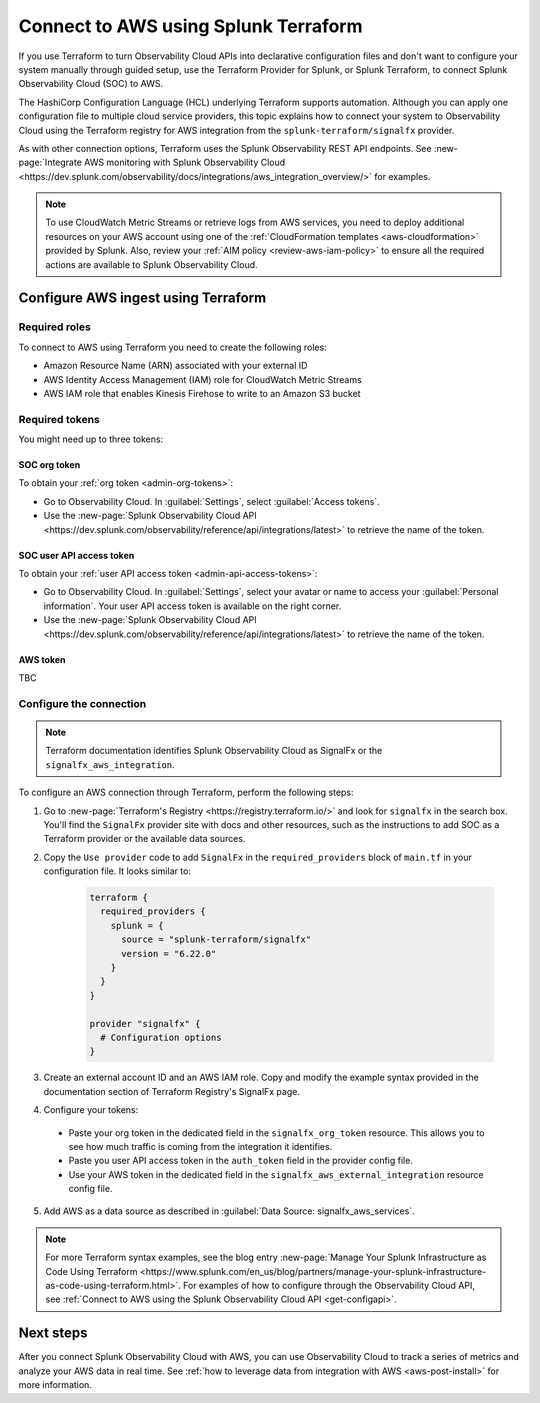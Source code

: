.. _terraform-config:

**************************************
Connect to AWS using Splunk Terraform
**************************************

.. meta::
  :description: Use Splunk Terraform to connect Splunk Observability Cloud to AWS.


If you use Terraform to turn Observability Cloud APIs into declarative configuration files and don't want to configure your system manually through guided setup, use the Terraform Provider for Splunk, or Splunk Terraform, to connect Splunk Observability Cloud (SOC) to AWS.

The HashiCorp Configuration Language (HCL) underlying Terraform supports automation. Although you can apply one configuration file to multiple cloud service providers, this topic explains how to connect your system to Observability Cloud using the Terraform registry for AWS integration from the ``splunk-terraform/signalfx`` provider.

As with other connection options, Terraform uses the Splunk Observability REST API endpoints. See :new-page:`Integrate AWS monitoring with Splunk Observability Cloud <https://dev.splunk.com/observability/docs/integrations/aws_integration_overview/>` for examples.

.. note:: To use CloudWatch Metric Streams or retrieve logs from AWS services, you need to deploy additional resources on your AWS account using one of the :ref:`CloudFormation templates <aws-cloudformation>` provided by Splunk. Also, review your :ref:`AIM policy <review-aws-iam-policy>` to ensure all the required actions are available to Splunk Observability Cloud.

Configure AWS ingest using Terraform
======================================

Required roles
-------------------------------------------

To connect to AWS using Terraform you need to create the following roles:

- Amazon Resource Name (ARN) associated with your external ID
- AWS Identity Access Management (IAM) role for CloudWatch Metric Streams
- AWS IAM role that enables Kinesis Firehose to write to an Amazon S3 bucket

Required tokens
-------------------------------------------

You might need up to three tokens:

SOC org token
^^^^^^^^^^^^^^^^^^

To obtain your :ref:`org token <admin-org-tokens>`:

* Go to Observability Cloud. In :guilabel:`Settings`, select :guilabel:`Access tokens`.
* Use the :new-page:`Splunk Observability Cloud API <https://dev.splunk.com/observability/reference/api/integrations/latest>` to retrieve the name of the token.

SOC user API access token
^^^^^^^^^^^^^^^^^^^^^^^^^^^^^^^

To obtain your :ref:`user API access token <admin-api-access-tokens>`:

* Go to Observability Cloud. In :guilabel:`Settings`, select your avatar or name to access your :guilabel:`Personal information`. Your user API access token is available on the right corner.
* Use the :new-page:`Splunk Observability Cloud API <https://dev.splunk.com/observability/reference/api/integrations/latest>` to retrieve the name of the token.

AWS token
^^^^^^^^^^^^^^^^^^^^^

TBC

Configure the connection
-------------------------------------------

.. note:: Terraform documentation identifies Splunk Observability Cloud as SignalFx or the ``signalfx_aws_integration``.

To configure an AWS connection through Terraform, perform the following steps:

1. Go to :new-page:`Terraform's Registry <https://registry.terraform.io/>` and look for ``signalfx`` in the search box. You'll find the ``SignalFx`` provider site with docs and other resources, such as the instructions to add SOC as a Terraform provider or the available data sources. 

2. Copy the ``Use provider`` code to add ``SignalFx`` in the ``required_providers`` block of ``main.tf`` in your configuration file. It looks similar to:

    .. code-block:: none

      terraform {
        required_providers {
          splunk = {
            source = "splunk-terraform/signalfx"
            version = "6.22.0"
          }
        }
      }

      provider "signalfx" {
        # Configuration options
      }

3. Create an external account ID and an AWS IAM role. Copy and modify the example syntax provided in the documentation section of Terraform Registry's SignalFx page.
  
4. Configure your tokens:

  * Paste your org token in the dedicated field in the ``signalfx_org_token`` resource. This allows you to see how much traffic is coming from the integration it identifies.
  * Paste you user API access token in the ``auth_token`` field in the provider config file.
  * Use your AWS token in the dedicated field in the ``signalfx_aws_external_integration`` resource config file.

5. Add AWS as a data source as described in :guilabel:`Data Source: signalfx_aws_services`. 

.. note:: For more Terraform syntax examples, see the blog entry :new-page:`Manage Your Splunk Infrastructure as Code Using Terraform <https://www.splunk.com/en_us/blog/partners/manage-your-splunk-infrastructure-as-code-using-terraform.html>`. For examples of how to configure through the Observability Cloud API, see :ref:`Connect to AWS using the Splunk Observability Cloud API <get-configapi>`.

Next steps
===========

After you connect Splunk Observability Cloud with AWS, you can use Observability Cloud to track a series of metrics and analyze your AWS data in real time. See :ref:`how to leverage data from integration with AWS <aws-post-install>` for more information.
